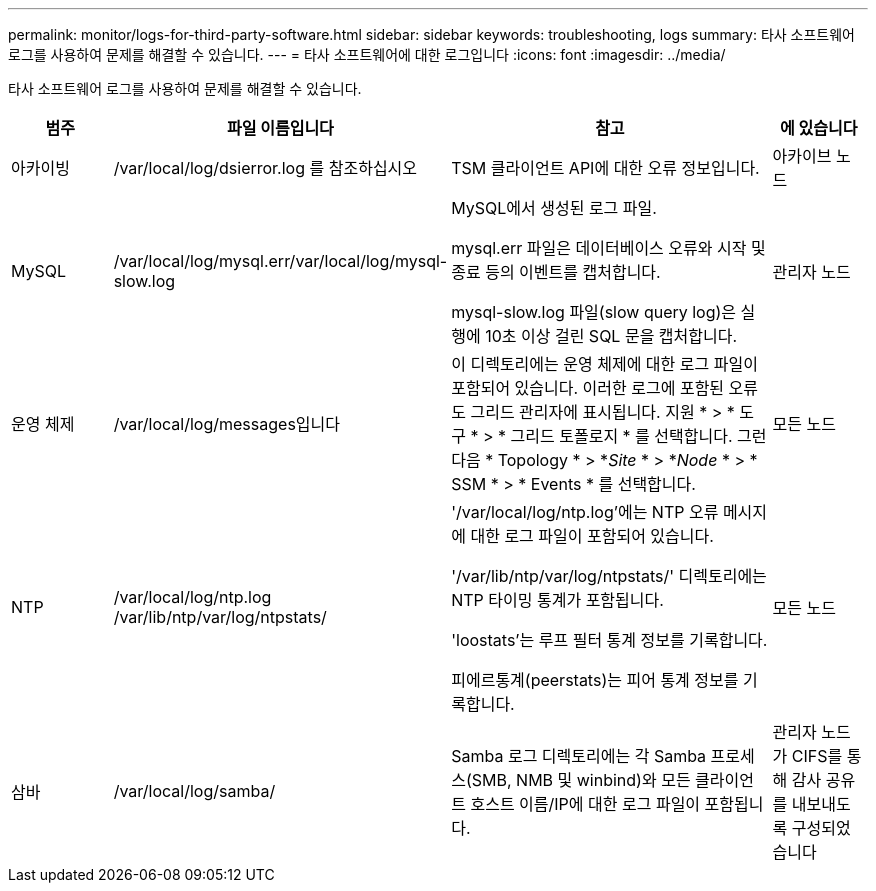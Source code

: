 ---
permalink: monitor/logs-for-third-party-software.html 
sidebar: sidebar 
keywords: troubleshooting, logs 
summary: 타사 소프트웨어 로그를 사용하여 문제를 해결할 수 있습니다. 
---
= 타사 소프트웨어에 대한 로그입니다
:icons: font
:imagesdir: ../media/


[role="lead"]
타사 소프트웨어 로그를 사용하여 문제를 해결할 수 있습니다.

[cols="1a,2a,3a,1a"]
|===
| 범주 | 파일 이름입니다 | 참고 | 에 있습니다 


 a| 
아카이빙
| /var/local/log/dsierror.log 를 참조하십시오  a| 
TSM 클라이언트 API에 대한 오류 정보입니다.
 a| 
아카이브 노드



 a| 
MySQL
| /var/local/log/mysql.err/var/local/log/mysql-slow.log  a| 
MySQL에서 생성된 로그 파일.

mysql.err 파일은 데이터베이스 오류와 시작 및 종료 등의 이벤트를 캡처합니다.

mysql-slow.log 파일(slow query log)은 실행에 10초 이상 걸린 SQL 문을 캡처합니다.
 a| 
관리자 노드



 a| 
운영 체제
| /var/local/log/messages입니다  a| 
이 디렉토리에는 운영 체제에 대한 로그 파일이 포함되어 있습니다. 이러한 로그에 포함된 오류도 그리드 관리자에 표시됩니다. 지원 * > * 도구 * > * 그리드 토폴로지 * 를 선택합니다. 그런 다음 * Topology * > *_Site_ * > *_Node_ * > * SSM * > * Events * 를 선택합니다.
 a| 
모든 노드



 a| 
NTP
| /var/local/log/ntp.log /var/lib/ntp/var/log/ntpstats/  a| 
'/var/local/log/ntp.log'에는 NTP 오류 메시지에 대한 로그 파일이 포함되어 있습니다.

'/var/lib/ntp/var/log/ntpstats/' 디렉토리에는 NTP 타이밍 통계가 포함됩니다.

'loostats'는 루프 필터 통계 정보를 기록합니다.

피에르통계(peerstats)는 피어 통계 정보를 기록합니다.
 a| 
모든 노드



 a| 
삼바
| /var/local/log/samba/  a| 
Samba 로그 디렉토리에는 각 Samba 프로세스(SMB, NMB 및 winbind)와 모든 클라이언트 호스트 이름/IP에 대한 로그 파일이 포함됩니다.
 a| 
관리자 노드가 CIFS를 통해 감사 공유를 내보내도록 구성되었습니다

|===